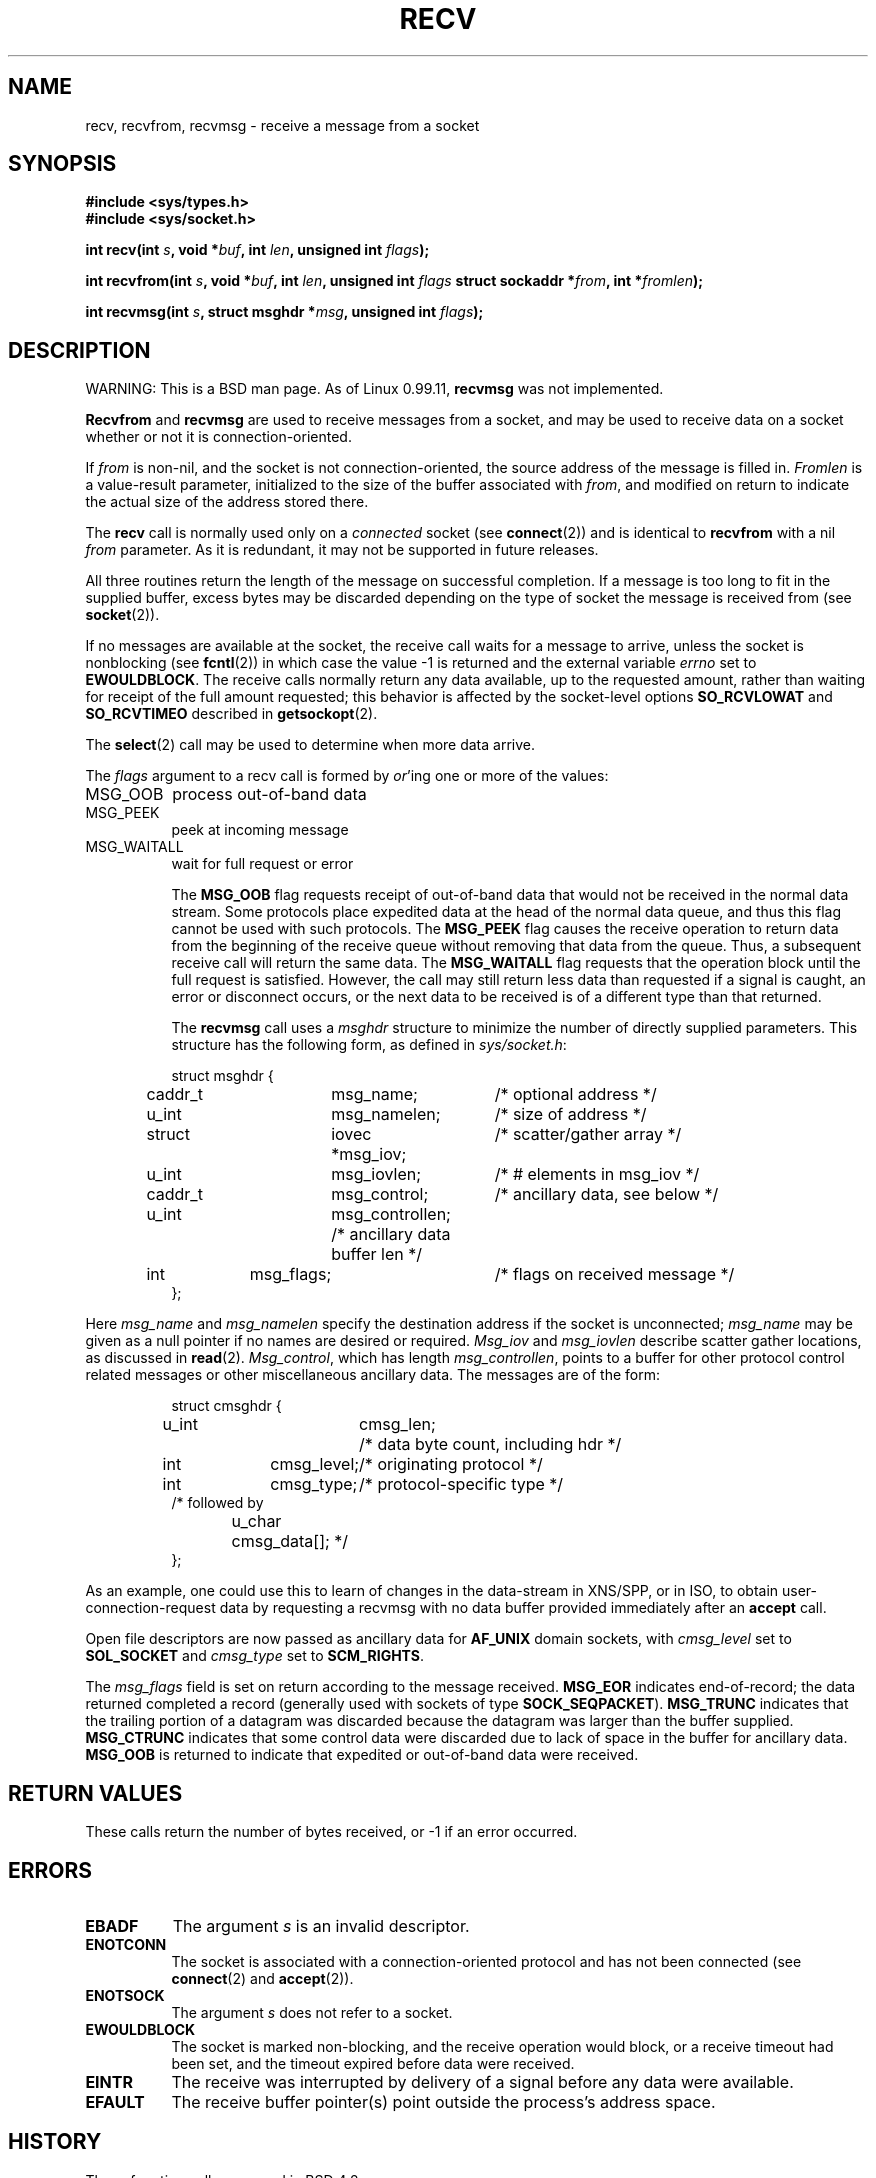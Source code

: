 .\" Copyright (c) 1983, 1990, 1991 The Regents of the University of California.
.\" All rights reserved.
.\"
.\" Redistribution and use in source and binary forms, with or without
.\" modification, are permitted provided that the following conditions
.\" are met:
.\" 1. Redistributions of source code must retain the above copyright
.\"    notice, this list of conditions and the following disclaimer.
.\" 2. Redistributions in binary form must reproduce the above copyright
.\"    notice, this list of conditions and the following disclaimer in the
.\"    documentation and/or other materials provided with the distribution.
.\" 3. All advertising materials mentioning features or use of this software
.\"    must display the following acknowledgement:
.\"	This product includes software developed by the University of
.\"	California, Berkeley and its contributors.
.\" 4. Neither the name of the University nor the names of its contributors
.\"    may be used to endorse or promote products derived from this software
.\"    without specific prior written permission.
.\"
.\" THIS SOFTWARE IS PROVIDED BY THE REGENTS AND CONTRIBUTORS ``AS IS'' AND
.\" ANY EXPRESS OR IMPLIED WARRANTIES, INCLUDING, BUT NOT LIMITED TO, THE
.\" IMPLIED WARRANTIES OF MERCHANTABILITY AND FITNESS FOR A PARTICULAR PURPOSE
.\" ARE DISCLAIMED.  IN NO EVENT SHALL THE REGENTS OR CONTRIBUTORS BE LIABLE
.\" FOR ANY DIRECT, INDIRECT, INCIDENTAL, SPECIAL, EXEMPLARY, OR CONSEQUENTIAL
.\" DAMAGES (INCLUDING, BUT NOT LIMITED TO, PROCUREMENT OF SUBSTITUTE GOODS
.\" OR SERVICES; LOSS OF USE, DATA, OR PROFITS; OR BUSINESS INTERRUPTION)
.\" HOWEVER CAUSED AND ON ANY THEORY OF LIABILITY, WHETHER IN CONTRACT, STRICT
.\" LIABILITY, OR TORT (INCLUDING NEGLIGENCE OR OTHERWISE) ARISING IN ANY WAY
.\" OUT OF THE USE OF THIS SOFTWARE, EVEN IF ADVISED OF THE POSSIBILITY OF
.\" SUCH DAMAGE.
.\"
.\"     @(#)recv.2	6.11 (Berkeley) 5/1/91
.\"
.\" Modified Sat Jul 24 00:22:20 1993 by Rik Faith (faith@cs.unc.edu)
.\"
.TH RECV 2 "24 July 1993" "BSD Man Page" "Linux Programmer's Manual"
.SH NAME
recv, recvfrom, recvmsg \- receive a message from a socket
.SH SYNOPSIS
.B #include <sys/types.h>
.br
.B #include <sys/socket.h>
.sp 2
.BI "int recv(int " s ", void *" buf ", int " len ", unsigned int " flags );
.sp
.BI "int recvfrom(int " s ", void *" buf ", int " len ", unsigned int " flags
.BI "struct sockaddr *" from ", int *" fromlen );
.sp
.BI "int recvmsg(int " s ", struct msghdr *" msg ", unsigned int " flags );
.SH DESCRIPTION
WARNING: This is a BSD man page.  As of Linux 0.99.11,
.B recvmsg
was not implemented.

.B Recvfrom
and
.B recvmsg
are used to receive messages from a socket, and may be used to receive data
on a socket whether or not it is connection-oriented.

If
.I from
is non-nil, and the socket is not connection-oriented, the source address
of the message is filled in.
.I Fromlen
is a value-result parameter, initialized to the size of the buffer
associated with
.IR from ,
and modified on return to indicate the actual size of the address stored
there.

The 
.B recv
call is normally used only on a 
.I connected
socket (see
.BR connect (2))
and is identical to
.B recvfrom
with a nil
.I from
parameter.  As it is redundant, it may not be supported in future
releases.

All three routines return the length of the message on successful
completion.  If a message is too long to fit in the supplied buffer, excess
bytes may be discarded depending on the type of socket the message is
received from (see
.BR socket (2)).

If no messages are available at the socket, the receive call waits for a
message to arrive, unless the socket is nonblocking (see
.BR fcntl (2))
in which case the value \-1 is returned and the external variable
.I errno
set to
.BR EWOULDBLOCK .
The receive calls normally return any data available, up to the requested
amount, rather than waiting for receipt of the full amount requested; this
behavior is affected by the socket-level options
.B SO_RCVLOWAT
and
.B SO_RCVTIMEO
described in
.BR getsockopt (2).

The
.BR select (2)
call may be used to determine when more data arrive.

The
.I flags
argument to a recv call is formed by 
.IR or 'ing
one or more of the values:
.TP 0.8i
.TP
MSG_OOB
process out-of-band data
.TP
MSG_PEEK
peek at incoming message
.TP
MSG_WAITALL
wait for full request or error

The
.B MSG_OOB
flag requests receipt of out-of-band data that would not be received in the
normal data stream.  Some protocols place expedited data at the head of the
normal data queue, and thus this flag cannot be used with such protocols.
The
.B MSG_PEEK
flag causes the receive operation to return data from the beginning of the
receive queue without removing that data from the queue.  Thus, a
subsequent receive call will return the same data.  The
.B MSG_WAITALL
flag requests that the operation block until the full request is
satisfied.  However, the call may still return less data than requested if
a signal is caught, an error or disconnect occurs, or the next data to be
received is of a different type than that returned.

The
.B recvmsg
call uses a 
.I msghdr
structure to minimize the number of directly supplied parameters.  This
structure has the following form, as defined in
.IR sys/socket.h :

.RS
.nf
struct msghdr {
	caddr_t	msg_name;	/* optional address */
	u_int	msg_namelen;	/* size of address */
	struct	iovec *msg_iov;	/* scatter/gather array */
	u_int	msg_iovlen;	/* # elements in msg_iov */
	caddr_t	msg_control;	/* ancillary data, see below */
	u_int	msg_controllen; /* ancillary data buffer len */
	int	msg_flags;	/* flags on received message */
};
.fi
.RE

Here
.I msg_name
and
.I msg_namelen
specify the destination address if the socket is unconnected;
.I msg_name
may be given as a null pointer if no names are desired or required.
.I Msg_iov
and
.I msg_iovlen
describe scatter gather locations, as discussed in
.BR read (2).
.IR Msg_control ,
which has length
.IR msg_controllen ,
points to a buffer for other protocol control related messages or other
miscellaneous ancillary data.  The messages are of the form:

.RS
.nf
struct cmsghdr {
	u_int	cmsg_len;	/* data byte count, including hdr */
	int	cmsg_level;	/* originating protocol */
	int	cmsg_type;	/* protocol-specific type */
/* followed by
	u_char	cmsg_data[]; */
};
.fi
.RE

As an example, one could use this to learn of changes in the data-stream in
XNS/SPP, or in ISO, to obtain user-connection-request data by requesting a
recvmsg with no data buffer provided immediately after an
.B accept
call.

Open file descriptors are now passed as ancillary data for
.B AF_UNIX
domain sockets, with
.I cmsg_level
set to
.B SOL_SOCKET
and
.I cmsg_type
set to
.BR SCM_RIGHTS .

The
.I msg_flags
field is set on return according to the message received.
.B MSG_EOR
indicates end-of-record; the data returned completed a record (generally
used with sockets of type
.BR SOCK_SEQPACKET ).
.B MSG_TRUNC
indicates that the trailing portion of a datagram was discarded because the
datagram was larger than the buffer supplied.
.B MSG_CTRUNC
indicates that some control data were discarded due to lack of space in the
buffer for ancillary data.
.B MSG_OOB
is returned to indicate that expedited or out-of-band data were received.

.SH "RETURN VALUES"
These calls return the number of bytes received, or \-1
if an error occurred.
.SH ERRORS
.TP 0.8i
.B EBADF
The argument
.I s
is an invalid descriptor.
.TP
.B ENOTCONN
The socket is associated with a connection-oriented protocol
and has not been connected (see
.BR connect (2)
and
.BR accept (2)).
.TP
.B ENOTSOCK
The argument
.I s
does not refer to a socket.
.TP
.B EWOULDBLOCK
The socket is marked non-blocking, and the receive operation
would block, or a receive timeout had been set, and the timeout expired
before data were received.
.TP
.B EINTR
The receive was interrupted by delivery of a signal before
any data were available.
.TP
.B EFAULT
The receive buffer pointer(s) point outside the process's
address space.
.SH HISTORY
These
function calls appeared in BSD 4.2.
.SH "SEE ALSO"
.BR fcntl "(2), " read "(2), " select "(2), " getsockopt "(2), " socket (2)
